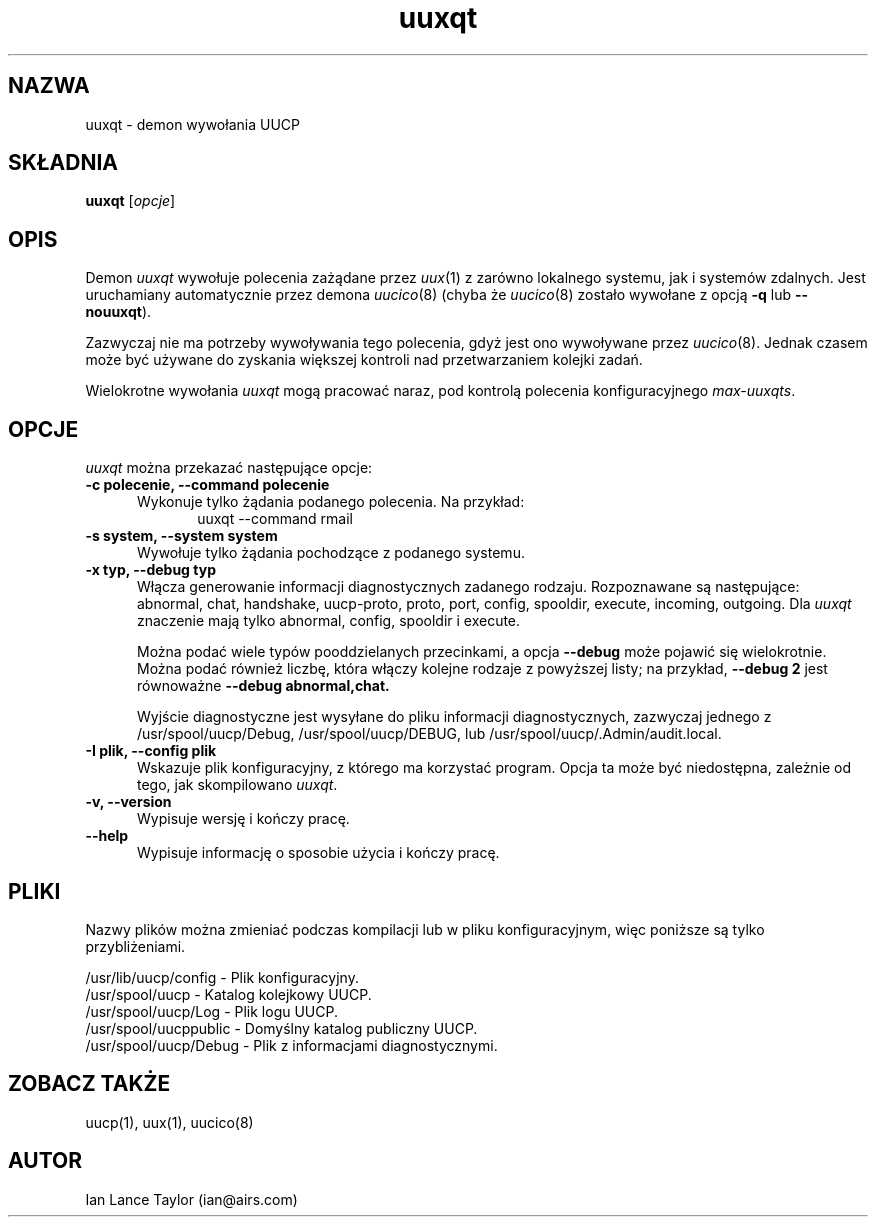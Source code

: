 .\" {PTM/PB/0.1/01-05-1999/"Demon wywołania UUCP"}
''' $Id: uuxqt.8,v 1.4 2001/09/16 09:38:35 wojtek2 Exp $
.TH uuxqt 8 "Taylor UUCP 1.06"
.SH NAZWA
uuxqt \- demon wywołania UUCP
.SH SKŁADNIA
.B uuxqt
.RI [ opcje ]
.SH OPIS
Demon
.I uuxqt
wywołuje polecenia zażądane przez
.IR uux (1)
z zarówno lokalnego systemu, jak i systemów zdalnych.
Jest uruchamiany automatycznie przez demona
.IR uucico (8)
(chyba że 
.IR uucico (8)
zostało wywołane z opcją
.B \-q
lub
.BR \-\-nouuxqt ).

Zazwyczaj nie ma potrzeby wywoływania tego polecenia, gdyż jest ono wywoływane
przez
.IR uucico (8).
Jednak czasem może być używane do zyskania większej kontroli nad
przetwarzaniem kolejki zadań.

Wielokrotne wywołania 
.I uuxqt
mogą pracować naraz, pod kontrolą polecenia konfiguracyjnego
.IR max-uuxqts .
.SH OPCJE
.I uuxqt
można przekazać następujące opcje:
.TP 5
.B \-c polecenie, \-\-command polecenie
Wykonuje tylko żądania podanego polecenia. Na przykład:
.br
.in +0.5i
.nf
uuxqt --command rmail
.fi
.in -0.5i
.TP 5
.B \-s system, \-\-system system
Wywołuje tylko żądania pochodzące z podanego systemu.
.TP 5
.B \-x typ, \-\-debug typ
Włącza generowanie informacji diagnostycznych zadanego rodzaju. Rozpoznawane
są następujące:
abnormal, chat, handshake, uucp-proto, proto, port,
config, spooldir, execute, incoming, outgoing.  
Dla
.I uuxqt
znaczenie mają tylko abnormal, config, spooldir i execute.

Można podać wiele typów pooddzielanych przecinkami, a opcja
.B \-\-debug
może pojawić się wielokrotnie. Można podać również liczbę, która włączy
kolejne rodzaje z powyższej listy; na przykład,
.B \-\-debug 2
jest równoważne
.B \-\-debug abnormal,chat.

Wyjście diagnostyczne jest wysyłane do pliku informacji diagnostycznych,
zazwyczaj jednego z
/usr/spool/uucp/Debug, /usr/spool/uucp/DEBUG, lub
/usr/spool/uucp/.Admin/audit.local.
.TP 5
.B \-I plik, \-\-config plik
Wskazuje plik konfiguracyjny, z którego ma korzystać program.
Opcja ta może być niedostępna, zależnie od tego, jak skompilowano
.IR uuxqt .
.TP 5
.B \-v, \-\-version
Wypisuje wersję i kończy pracę.
.TP 5
.B \-\-help
Wypisuje informację o sposobie użycia i kończy pracę.
.SH PLIKI
Nazwy plików można zmieniać podczas kompilacji lub w pliku
konfiguracyjnym, więc poniższe są tylko przybliżeniami.

.br
/usr/lib/uucp/config - Plik konfiguracyjny.
.br
/usr/spool/uucp -
Katalog kolejkowy UUCP.
.br
/usr/spool/uucp/Log -
Plik logu UUCP.
.br
/usr/spool/uucppublic -
Domyślny katalog publiczny UUCP.
.br
/usr/spool/uucp/Debug -
Plik z informacjami diagnostycznymi.
.SH ZOBACZ TAKŻE
uucp(1), uux(1), uucico(8)
.SH AUTOR
Ian Lance Taylor
(ian@airs.com)
